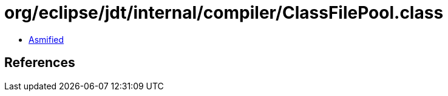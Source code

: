 = org/eclipse/jdt/internal/compiler/ClassFilePool.class

 - link:ClassFilePool-asmified.java[Asmified]

== References

